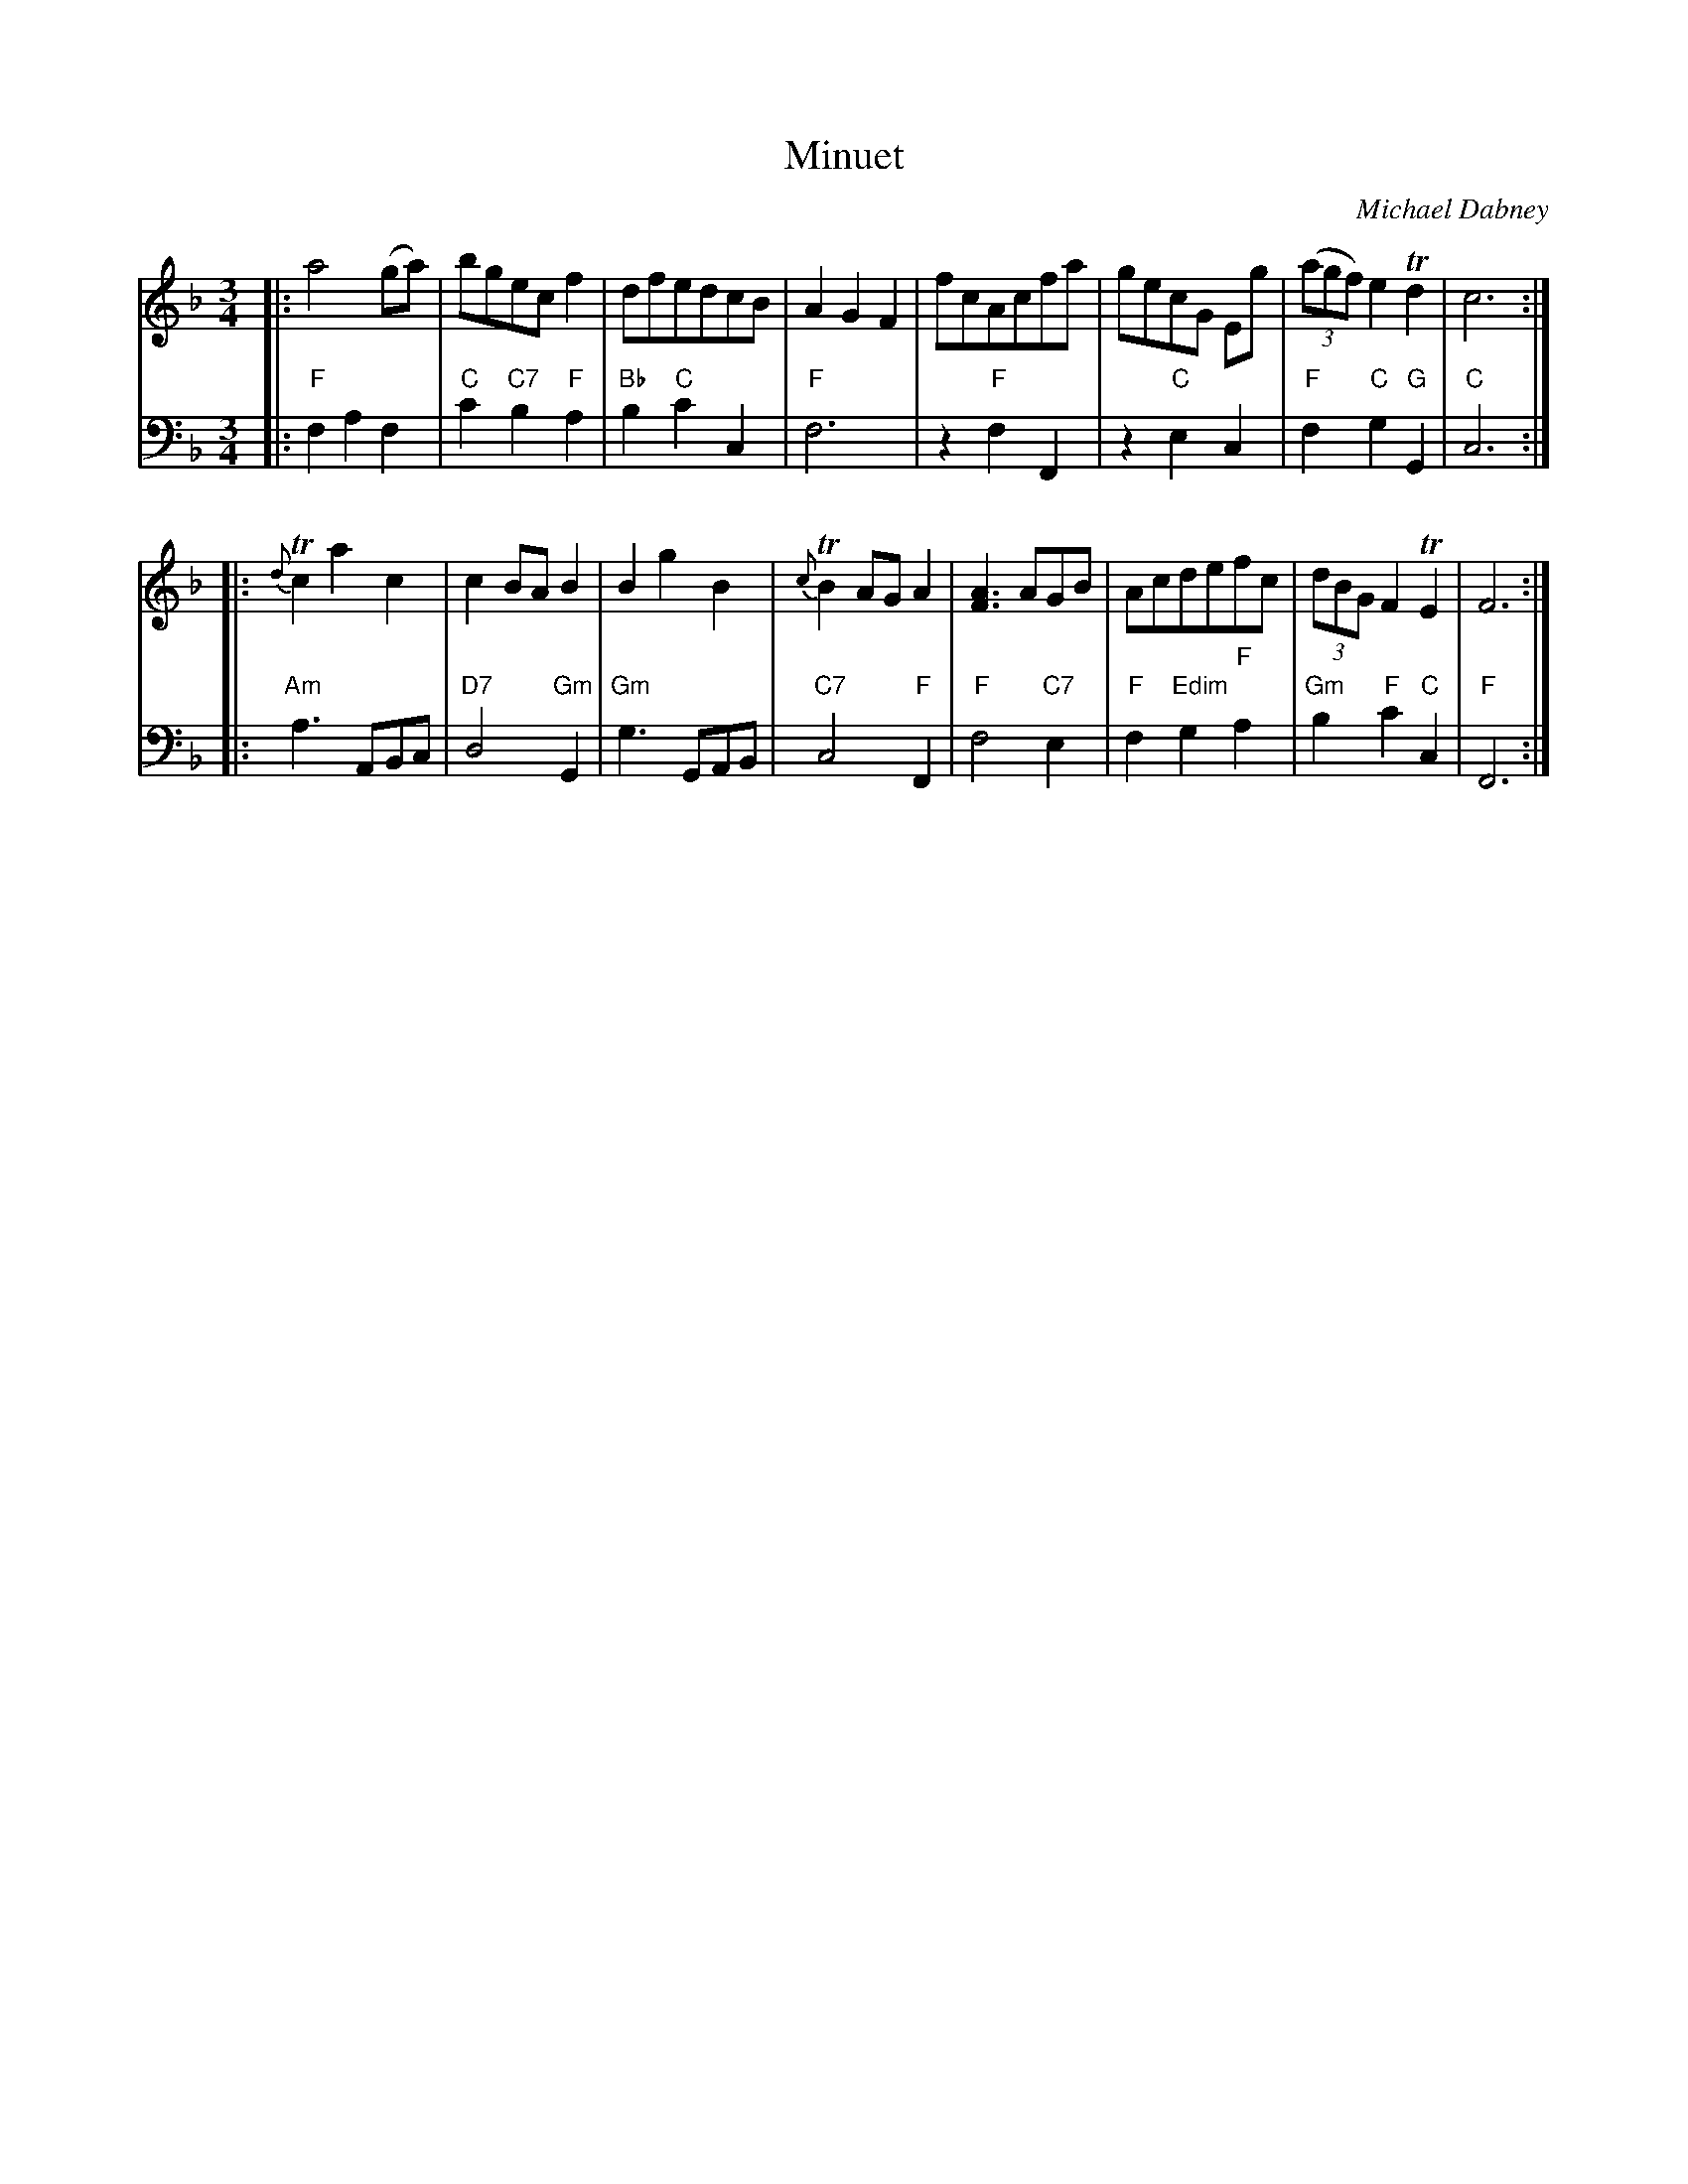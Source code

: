X: 11
T: Minuet
C: Michael Dabney
R: minuet
B: Michael Dabney "Twelve Minuets and Twelve Dances" p.6 #1
S: http://imslp.org/wiki/12_Minuets_and_12_Dances_(Dabney,_Michael)
Z: 2015 John Chambers <jc:trillian.mit.edu>
M: 3/4
L: 1/8
K: F
% - - - - - - - - - - - - - - - - - - - - - - - - -
% Voice 1 produces mostly 4- or 8-bar staffs.
V: 1
|:\
a4(ga) | bgecf2 | dfedcB | A2G2F2 |\
fcAcfa | gecG Eg | (3(agf) e2 Td2 | c6 :|
|:\
{d}Tc2a2c2 | c2BA B2 | B2g2B2 | {c}TB2AGA2 |\
[A3F3]AGB | Acdefc | (3dBG F2 TE2 | F6 :|
% - - - - - - - - - - - - - - - - - - - - - - - - -
% Voice 2 preserves the staff breaks in the book.
V: 2 clef=bass middle=d
|:\
"F"f2 a2 f2 | "C"c'2 "C7"b2 "F"a2 | "Bb"b2 "C"c'2 c2 | "F"f6 |\
z2 "F"f2 F2 | z2 "C"e2 c2 | "F"f2 "C"g2 "G"G2 | "C"c6 :|
|:\
"Am"a3 ABc | "D7"d4 "Gm"G2 | "Gm"g3 GAB | "C7"c4 "F"F2 |\
"F"f4 "C7"e2 | "F"f2 "Edim"g2 "F"a2 | "Gm"b2 "F"c'2 "C"c2 | "F"F6 :|
% - - - - - - - - - - - - - - - - - - - - - - - - -
